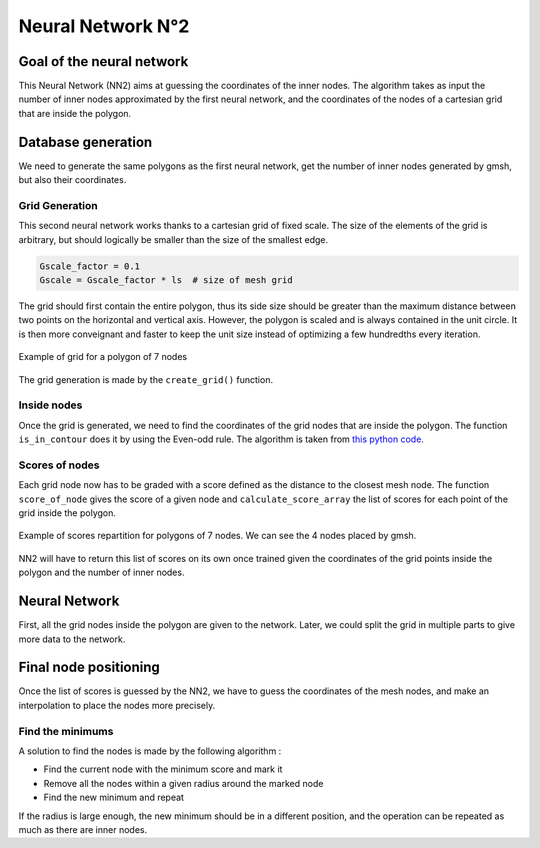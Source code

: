 Neural Network N°2
==================

----------------------------
 Goal of the neural network
----------------------------

This Neural Network (NN2) aims at guessing the coordinates of the inner nodes. 
The algorithm takes as input the number of inner nodes approximated by the first neural network,
and the coordinates of the nodes of a cartesian grid that are inside the polygon.


---------------------
 Database generation
---------------------

We need to generate the same polygons as the first neural network, get the number of inner nodes 
generated by gmsh, but also their coordinates. 

^^^^^^^^^^^^^^^^^
Grid Generation
^^^^^^^^^^^^^^^^^

This second neural network works thanks to a cartesian grid of fixed scale.
The size of the elements of the grid is arbitrary, 
but should logically be smaller than the size of the smallest edge.

.. code-block:: python

    Gscale_factor = 0.1
    Gscale = Gscale_factor * ls  # size of mesh grid

The grid should first contain the entire polygon, 
thus its side size should be greater than the maximum distance between two points 
on the horizontal and vertical axis.
However, the polygon is scaled and is always contained in the unit circle. 
It is then more conveignant and faster to keep the unit size 
instead of optimizing a few hundredths every iteration.

.. figure:: images/schemaNN_grid.svg
  :width: 300
  :align: center
  :class: no-scaled-link
  :alt: Schema of the grid with a contour of 7 nodes

  Example of grid for a polygon of 7 nodes  

The grid generation is made by the ``create_grid()`` function.

^^^^^^^^^^^^^^^^^
Inside nodes
^^^^^^^^^^^^^^^^^

Once the grid is generated, we need to find the coordinates of the grid nodes 
that are inside the polygon. 
The function ``is_in_contour`` does it by using the Even-odd rule. 
The algorithm is taken from `this python code <https://en.wikipedia.org/wiki/Even%E2%80%93odd_rule#cite_note-3>`_.

^^^^^^^^^^^^^^^^^
Scores of nodes
^^^^^^^^^^^^^^^^^

Each grid node now has to be graded with a score defined as 
the distance to the closest mesh node. The function ``score_of_node`` gives the score of a given node 
and ``calculate_score_array`` the list of scores for each point of the grid inside the polygon.

.. figure:: images/scores_mesh_examples.png
  :width: 500
  :align: center
  :class: no-scaled-link
  :alt: score examples

  Example of scores repartition for polygons of 7 nodes. We can see the 4 nodes placed by gmsh.  

NN2 will have to return this list of scores on its own once trained given 
the coordinates of the grid points inside the polygon and the number of inner nodes.

---------------------
 Neural Network
---------------------

First, all the grid nodes inside the polygon are given to the network.
Later, we could split the grid in multiple parts to give more data to the network.

------------------------
 Final node positioning
------------------------

Once the list of scores is guessed by the NN2, we have to guess the coordinates of the mesh nodes, and 
make an interpolation to place the nodes more precisely.

^^^^^^^^^^^^^^^^^^
Find the minimums
^^^^^^^^^^^^^^^^^^

A solution to find the nodes is made by the following algorithm : 

* Find the current node with the minimum score and mark it
* Remove all the nodes within a given radius around the marked node
* Find the new minimum and repeat

If the radius is large enough, the new minimum should be in a 
different position, and the operation can be repeated as much as there 
are inner nodes. 
